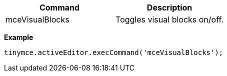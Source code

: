 |===
| Command | Description

| mceVisualBlocks
| Toggles visual blocks on/off.
|===

*Example*

[source, js]
----
tinymce.activeEditor.execCommand('mceVisualBlocks');
----

